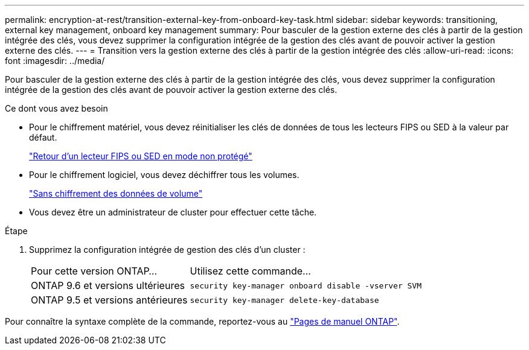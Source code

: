 ---
permalink: encryption-at-rest/transition-external-key-from-onboard-key-task.html 
sidebar: sidebar 
keywords: transitioning, external key management, onboard key management 
summary: Pour basculer de la gestion externe des clés à partir de la gestion intégrée des clés, vous devez supprimer la configuration intégrée de la gestion des clés avant de pouvoir activer la gestion externe des clés. 
---
= Transition vers la gestion externe des clés à partir de la gestion intégrée des clés
:allow-uri-read: 
:icons: font
:imagesdir: ../media/


[role="lead"]
Pour basculer de la gestion externe des clés à partir de la gestion intégrée des clés, vous devez supprimer la configuration intégrée de la gestion des clés avant de pouvoir activer la gestion externe des clés.

.Ce dont vous avez besoin
* Pour le chiffrement matériel, vous devez réinitialiser les clés de données de tous les lecteurs FIPS ou SED à la valeur par défaut.
+
link:return-seds-unprotected-mode-task.html["Retour d'un lecteur FIPS ou SED en mode non protégé"]

* Pour le chiffrement logiciel, vous devez déchiffrer tous les volumes.
+
link:unencrypt-volume-data-task.html["Sans chiffrement des données de volume"]

* Vous devez être un administrateur de cluster pour effectuer cette tâche.


.Étape
. Supprimez la configuration intégrée de gestion des clés d'un cluster :
+
[cols="35,65"]
|===


| Pour cette version ONTAP... | Utilisez cette commande... 


 a| 
ONTAP 9.6 et versions ultérieures
 a| 
`security key-manager onboard disable -vserver SVM`



 a| 
ONTAP 9.5 et versions antérieures
 a| 
`security key-manager delete-key-database`

|===


Pour connaître la syntaxe complète de la commande, reportez-vous au link:http://docs.netapp.com/ontap-9/topic/com.netapp.doc.dot-cm-cmpr/GUID-5CB10C70-AC11-41C0-8C16-B4D0DF916E9B.html["Pages de manuel ONTAP"].
